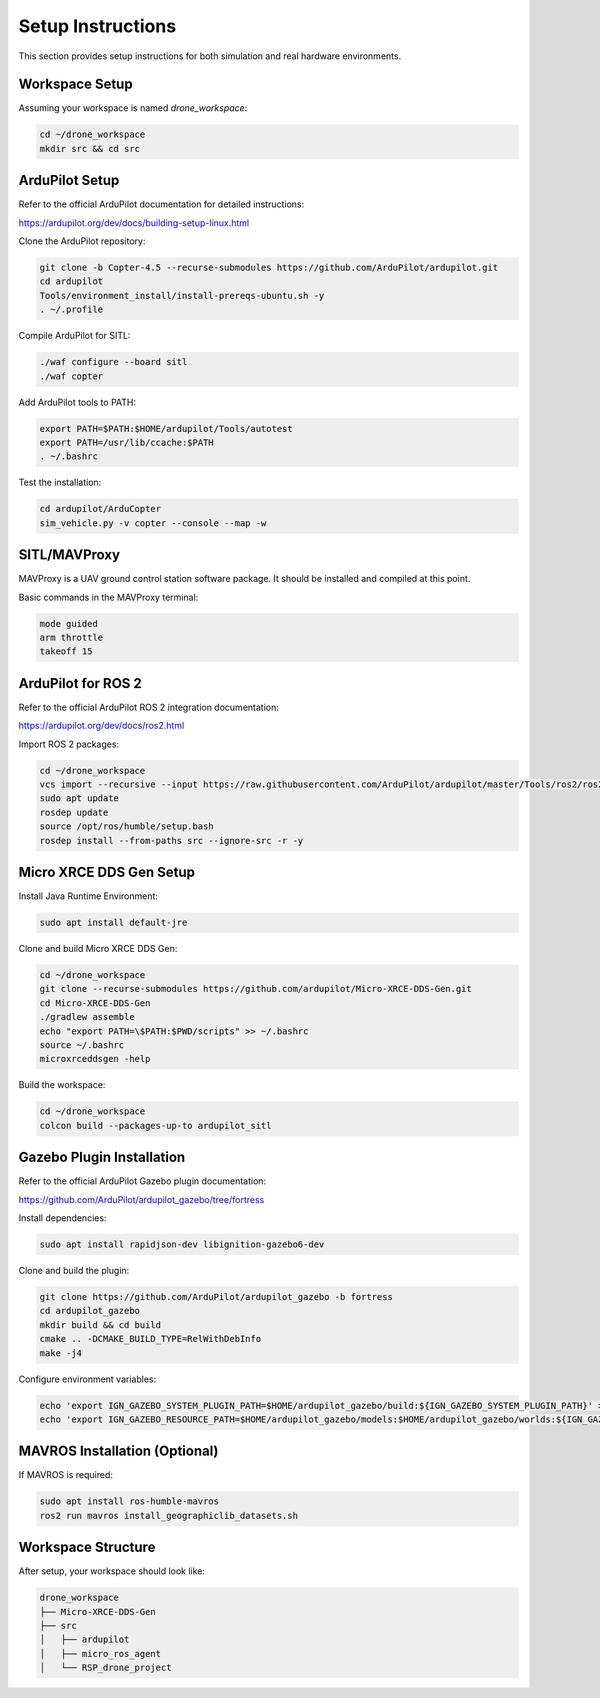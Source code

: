 Setup Instructions
==================

This section provides setup instructions for both simulation and real hardware environments.

Workspace Setup
---------------

Assuming your workspace is named `drone_workspace`:

.. code-block:: bash

   cd ~/drone_workspace
   mkdir src && cd src

ArduPilot Setup
---------------

Refer to the official ArduPilot documentation for detailed instructions:

https://ardupilot.org/dev/docs/building-setup-linux.html

Clone the ArduPilot repository:

.. code-block:: bash

   git clone -b Copter-4.5 --recurse-submodules https://github.com/ArduPilot/ardupilot.git
   cd ardupilot
   Tools/environment_install/install-prereqs-ubuntu.sh -y
   . ~/.profile

Compile ArduPilot for SITL:

.. code-block:: bash

   ./waf configure --board sitl
   ./waf copter

Add ArduPilot tools to PATH:

.. code-block:: bash

   export PATH=$PATH:$HOME/ardupilot/Tools/autotest
   export PATH=/usr/lib/ccache:$PATH
   . ~/.bashrc

Test the installation:

.. code-block:: bash

   cd ardupilot/ArduCopter
   sim_vehicle.py -v copter --console --map -w

SITL/MAVProxy
-------------

MAVProxy is a UAV ground control station software package. It should be installed and compiled at this point.

Basic commands in the MAVProxy terminal:

.. code-block:: bash

   mode guided
   arm throttle
   takeoff 15

ArduPilot for ROS 2
-------------------

Refer to the official ArduPilot ROS 2 integration documentation:

https://ardupilot.org/dev/docs/ros2.html

Import ROS 2 packages:

.. code-block:: bash

   cd ~/drone_workspace
   vcs import --recursive --input https://raw.githubusercontent.com/ArduPilot/ardupilot/master/Tools/ros2/ros2.repos src
   sudo apt update
   rosdep update
   source /opt/ros/humble/setup.bash
   rosdep install --from-paths src --ignore-src -r -y

Micro XRCE DDS Gen Setup
------------------------

Install Java Runtime Environment:

.. code-block:: bash

   sudo apt install default-jre

Clone and build Micro XRCE DDS Gen:

.. code-block:: bash

   cd ~/drone_workspace
   git clone --recurse-submodules https://github.com/ardupilot/Micro-XRCE-DDS-Gen.git
   cd Micro-XRCE-DDS-Gen
   ./gradlew assemble
   echo "export PATH=\$PATH:$PWD/scripts" >> ~/.bashrc
   source ~/.bashrc
   microxrceddsgen -help

Build the workspace:

.. code-block:: bash

   cd ~/drone_workspace
   colcon build --packages-up-to ardupilot_sitl

Gazebo Plugin Installation
--------------------------

Refer to the official ArduPilot Gazebo plugin documentation:

https://github.com/ArduPilot/ardupilot_gazebo/tree/fortress

Install dependencies:

.. code-block:: bash

   sudo apt install rapidjson-dev libignition-gazebo6-dev

Clone and build the plugin:

.. code-block:: bash

   git clone https://github.com/ArduPilot/ardupilot_gazebo -b fortress
   cd ardupilot_gazebo
   mkdir build && cd build
   cmake .. -DCMAKE_BUILD_TYPE=RelWithDebInfo
   make -j4

Configure environment variables:

.. code-block:: bash

   echo 'export IGN_GAZEBO_SYSTEM_PLUGIN_PATH=$HOME/ardupilot_gazebo/build:${IGN_GAZEBO_SYSTEM_PLUGIN_PATH}' >> ~/.bashrc
   echo 'export IGN_GAZEBO_RESOURCE_PATH=$HOME/ardupilot_gazebo/models:$HOME/ardupilot_gazebo/worlds:${IGN_GAZEBO_RESOURCE_PATH}' >> ~/.bashrc

MAVROS Installation (Optional)
------------------------------

If MAVROS is required:

.. code-block:: bash

   sudo apt install ros-humble-mavros
   ros2 run mavros install_geographiclib_datasets.sh

Workspace Structure
-------------------

After setup, your workspace should look like:

.. code-block:: text

   drone_workspace
   ├── Micro-XRCE-DDS-Gen
   ├── src
   │   ├── ardupilot
   │   ├── micro_ros_agent
   │   └── RSP_drone_project

